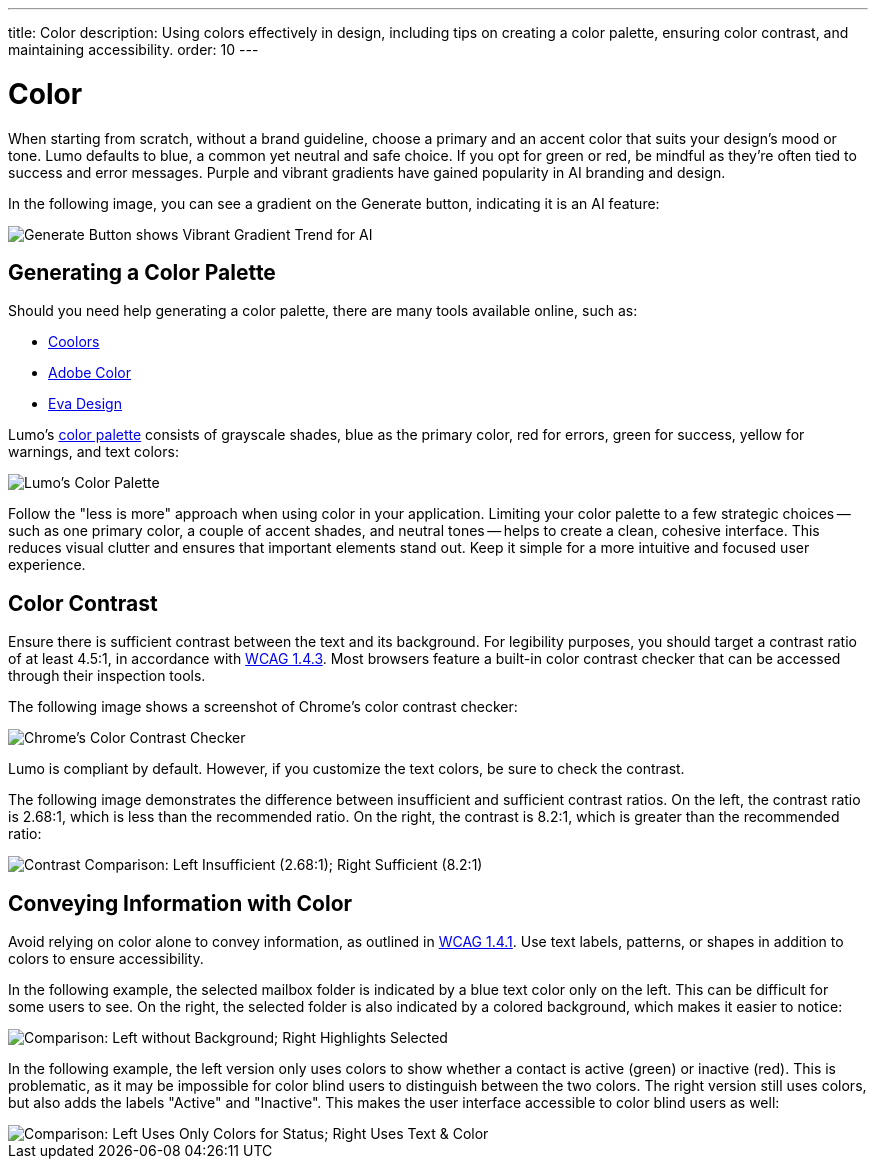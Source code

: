 ---
title: Color
description: Using colors effectively in design, including tips on creating a color palette, ensuring color contrast, and maintaining accessibility.
order: 10
---


= Color

When starting from scratch, without a brand guideline, choose a primary and an accent color that suits your design's mood or tone. Lumo defaults to blue, a common yet neutral and safe choice. If you opt for green or red, be mindful as they're often tied to success and error messages. Purple and vibrant gradients have gained popularity in AI branding and design.

In the following image, you can see a gradient on the Generate button, indicating it is an AI feature:

image::images/color-ui-example.png[Generate Button shows Vibrant Gradient Trend for AI]


== Generating a Color Palette

Should you need help generating a color palette, there are many tools available online, such as:

- https://coolors.co/[Coolors]
- https://color.adobe.com/[Adobe Color]
- https://colors.eva.design/[Eva Design]

Lumo's <<{articles}/styling/lumo/lumo-style-properties/color#,color palette>> consists of grayscale shades, blue as the primary color, red for errors, green for success, yellow for warnings, and text colors:

image::images/color-palette.png[Lumo's Color Palette]

Follow the "less is more" approach when using color in your application. Limiting your color palette to a few strategic choices -- such as one primary color, a couple of accent shades, and neutral tones -- helps to create a clean, cohesive interface. This reduces visual clutter and ensures that important elements stand out. Keep it simple for a more intuitive and focused user experience.


== Color Contrast

Ensure there is sufficient contrast between the text and its background. For legibility purposes, you should target a contrast ratio of at least 4.5:1, in accordance with https://www.w3.org/WAI/WCAG21/Understanding/contrast-minimum[WCAG 1.4.3]. Most browsers feature a built-in color contrast checker that can be accessed through their inspection tools.

The following image shows a screenshot of Chrome's color contrast checker:

image::images/color-contrast-chrome.png[Chrome's Color Contrast Checker]

Lumo is compliant by default. However, if you customize the text colors, be sure to check the contrast.

The following image demonstrates the difference between insufficient and sufficient contrast ratios. On the left, the contrast ratio is 2.68:1, which is less than the recommended ratio. On the right, the contrast is 8.2:1, which is greater than the recommended ratio:

image::images/color-contrast.png[Contrast Comparison: Left Insufficient (2.68:1); Right Sufficient (8.2:1)]

== Conveying Information with Color

Avoid relying on color alone to convey information, as outlined in https://www.w3.org/WAI/WCAG21/Understanding/use-of-color[WCAG 1.4.1]. Use text labels, patterns, or shapes in addition to colors to ensure accessibility.

In the following example, the selected mailbox folder is indicated by a blue text color only on the left. This can be difficult for some users to see. On the right, the selected folder is also indicated by a colored background, which makes it easier to notice:

image::images/color-shapes1.png[Comparison: Left without Background; Right Highlights Selected]

In the following example, the left version only uses colors to show whether a contact is active (green) or inactive (red). This is problematic, as it may be impossible for color blind users to distinguish between the two colors. The right version still uses colors, but also adds the labels "Active" and "Inactive". This makes the user interface accessible to color blind users as well:

image::images/color-shapes2.png[Comparison: Left Uses Only Colors for Status; Right Uses Text & Color]
